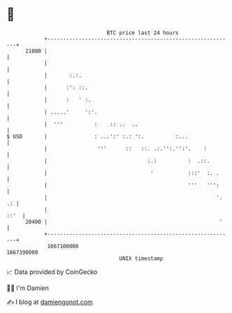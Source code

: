 * 👋

#+begin_example
                                   BTC price last 24 hours                    
               +------------------------------------------------------------+ 
         21000 |                                                            | 
               |                                                            | 
               |       :.:.                                                 | 
               |      :': ::.                                               | 
               |      :   ' :.                                              | 
               | .....'     ':'.                                            | 
               |  '''          :    :: ..  ..                               | 
   $ USD       |               : ...':' :.: ':.          :...               | 
               |                '''      ::   ::. .:.'':.'':'.    :         | 
               |                                :.:          :  .::.        | 
               |                                 '           :::'  :. .     | 
               |                                             '''   ''':     | 
               |                                                      '. .: | 
               |                                                       ::'  | 
         20400 |                                                       '    | 
               +------------------------------------------------------------+ 
                1667100000                                        1667190000  
                                       UNIX timestamp                         
#+end_example
📈 Data provided by CoinGecko

🧑‍💻 I'm Damien

✍️ I blog at [[https://www.damiengonot.com][damiengonot.com]]
